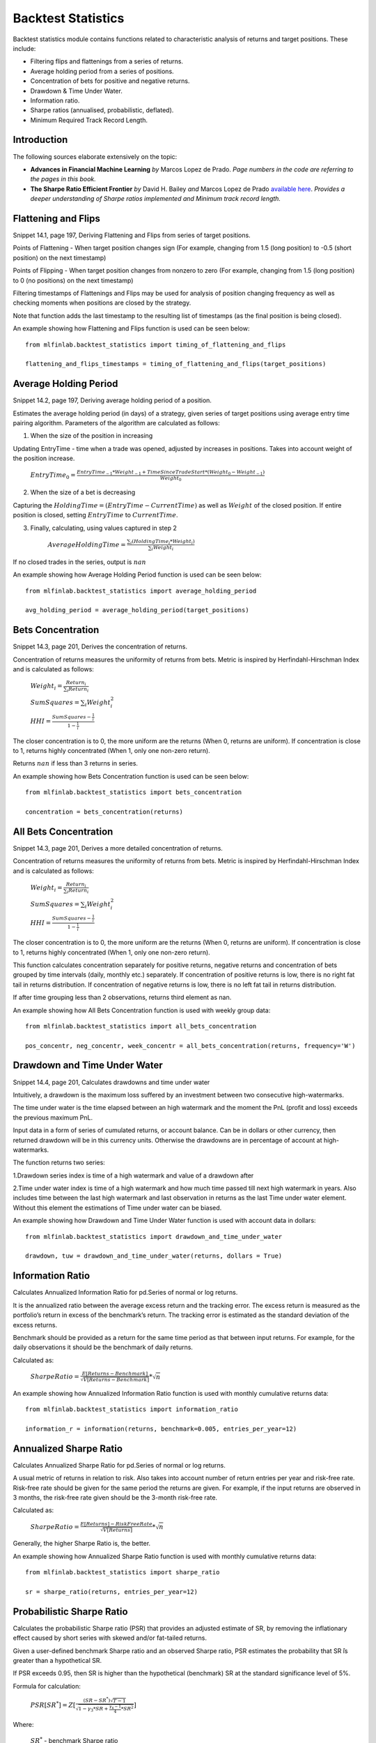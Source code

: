 .. _implementations-backtest_statistics:

==============================
Backtest Statistics
==============================

Backtest statistics module contains functions related to characteristic analysis of returns and target positions. These include:

* Filtering flips and flattenings from a series of returns.
* Average holding period from a series of positions.
* Concentration of bets for positive and negative returns.
* Drawdown & Time Under Water.
* Information ratio.
* Sharpe ratios (annualised, probabilistic, deflated).
* Minimum Required Track Record Length.

Introduction
==============================
The following sources elaborate extensively on the topic:

- **Advances in Financial Machine Learning** *by* Marcos Lopez de Prado. *Page numbers in the code are referring to the pages in this book.*

- **The Sharpe Ratio Efficient Frontier** *by* David H. Bailey *and* Marcos Lopez de Prado `available here <https://papers.ssrn.com/sol3/papers.cfm?abstract_id=1821643>`_. *Provides a deeper understanding of Sharpe ratios implemented and Minimum track record length.*

Flattening and Flips
=====================

Snippet 14.1, page 197, Deriving Flattening and Flips from series of target positions.

Points of Flattening - When target position changes sign (For example, changing from 1.5 (long position) to -0.5 (short position) on the next timestamp)

Points of Flipping - When target position changes from nonzero to zero (For example, changing from 1.5 (long position) to 0 (no positions) on the next timestamp)

Filtering timestamps of Flattenings and Flips may be used for analysis of position changing frequency as well as checking moments when positions are closed by the strategy.

Note that function adds the last timestamp to the resulting list of timestamps (as the final position is being closed).

.. function:: timing_of_flattening_and_flips(target_positions: pd.Series) -> pd.DatetimeIndex:

    :param target_positions: (pd.Series) target position series with timestamps as indices
    :return: (pd.DatetimeIndex) timestamps of trades flattening, flipping and last bet

An example showing how Flattening and Flips function is used can be seen below::

	from mlfinlab.backtest_statistics import timing_of_flattening_and_flips

	flattening_and_flips_timestamps = timing_of_flattening_and_flips(target_positions)

Average Holding Period
==============================

Snippet 14.2, page 197, Deriving average holding period of a position.

Estimates the average holding period (in days) of a strategy, given series of target positions using average entry time pairing algorithm.
Parameters of the algorithm are calculated as follows:

1. When the size of the position in increasing


Updating EntryTime - time when a trade was opened, adjusted by increases in positions. Takes into account weight of the position increase.

        :math:`EntryTime_{0} = \frac{EntryTime_{-1}*Weight_{-1} + TimeSinceTradeStart*(Weight_{0}-Weight_{-1})}{Weight_{0}}`

2. When the size of a bet is decreasing


Capturing the :math:`HoldingTime = (EntryTime - CurrentTime)` as well as :math:`Weight` of the closed position.
If entire position is closed, setting :math:`EntryTime` to :math:`CurrentTime`.

3. Finally, calculating, using values captured in step 2


        :math:`AverageHoldingTime = \frac{\sum_{i}(HoldingTime_{i}*Weight_{i})}{\sum_{i}Weight_{i}}`

If no closed trades in the series, output is :math:`nan`

.. function:: average_holding_period(target_positions: pd.Series) -> float:

    :param target_positions: (pd.Series) target position series with timestamps as indices
    :return: (float) estimated average holding period, NaN if zero or unpredicted

An example showing how Average Holding Period function is used can be seen below::

	from mlfinlab.backtest_statistics import average_holding_period

	avg_holding_period = average_holding_period(target_positions)

Bets Concentration
==============================

Snippet 14.3, page 201, Derives the concentration of returns.

Concentration of returns measures the uniformity of returns from bets. Metric is inspired by Herfindahl-Hirschman Index and is calculated as follows:

        :math:`Weight_{i} = \frac{Return_{i}}{\sum_{i}Return_{i}}`

        :math:`SumSquares = \sum_{i}Weight_{i}^2`

        :math:`HHI = \frac{SumSquares - \frac{1}{i}}{1 - \frac{1}{i}}`

The closer concentration is to 0, the more uniform are the returns (When 0, returns are uniform). If concentration is close to 1, returns highly concentrated (When 1, only one non-zero return).

Returns :math:`nan` if less than 3 returns in series.

.. function:: bets_concentration(returns: pd.Series) -> float:

    :param returns: (pd.Series) returns from bets
    :return: (float) concentration of returns (nan if less than 3 returns)

An example showing how Bets Concentration function is used can be seen below::

	from mlfinlab.backtest_statistics import bets_concentration

	concentration = bets_concentration(returns)

All Bets Concentration
==============================

Snippet 14.3, page 201, Derives a more detailed concentration of returns.

Concentration of returns measures the uniformity of returns from bets. Metric is inspired by Herfindahl-Hirschman Index and is calculated as follows:

        :math:`Weight_{i} = \frac{Return_{i}}{\sum_{i}Return_{i}}`

        :math:`SumSquares = \sum_{i}Weight_{i}^2`

        :math:`HHI = \frac{SumSquares - \frac{1}{i}}{1 - \frac{1}{i}}`

The closer concentration is to 0, the more uniform are the returns (When 0, returns are uniform). If concentration is close to 1, returns highly concentrated (When 1, only one non-zero return).

This function calculates concentration separately for positive returns, negative returns and concentration of bets grouped by time intervals (daily, monthly etc.) separately.
If concentration of positive returns is low, there is no right fat tail in returns distribution.
If concentration of negative returns is low, there is no left fat tail in returns distribution.

If after time grouping less than 2 observations, returns third element as nan.

.. function:: all_bets_concentration(returns: pd.Series) -> float:

    :param returns: (pd.Series) returns from bets
    :param frequency: (str) desired time grouping frequency from pd.Grouper
    :return: (tuple of floats) concentration of positive, negative
                            and time grouped concentrations

An example showing how All Bets Concentration function is used with weekly group data::

	from mlfinlab.backtest_statistics import all_bets_concentration

	pos_concentr, neg_concentr, week_concentr = all_bets_concentration(returns, frequency='W')

Drawdown and Time Under Water
==============================

Snippet 14.4, page 201, Calculates drawdowns and time under water

Intuitively, a drawdown is the maximum loss suffered by an investment between two consecutive high-watermarks.

The time under water is the time elapsed between an high watermark and the moment the PnL (profit and loss) exceeds the previous maximum PnL.

Input data in a form of series of cumulated returns, or account balance. Can be in dollars or other currency, then returned drawdown will be in this currency units. Otherwise the drawdowns are in percentage of account at high-watermarks.

The function returns two series:

1.Drawdown series index is time of a high watermark and value of a drawdown after


2.Time under water index is time of a high watermark and how much time passed till next high watermark in years. Also includes time between the last high watermark and last observation in returns as the last Time under water element. Without this element the estimations of Time under water can be biased.


.. function:: drawdown_and_time_under_water(returns: pd.Series, dollars: bool = False) -> tuple:

    :param returns: (pd.Series) returns from bets
    :param dollars: (bool) flag if given dollar performance and not returns.
                    If dollars, then drawdowns are in dollars, else as a %.
    :return: (tuple of pd.Series) series of drawdowns and time under water

An example showing how Drawdown and Time Under Water function is used with account data in dollars::

	from mlfinlab.backtest_statistics import drawdown_and_time_under_water

	drawdown, tuw = drawdown_and_time_under_water(returns, dollars = True)

Information Ratio
==============================

Calculates Annualized Information Ratio for pd.Series of normal or log returns.

It is the annualized ratio between the average excess return and the tracking error. The excess return is measured as the portfolio’s return in excess of the benchmark’s return. The tracking error is estimated as the standard deviation of the excess returns.

Benchmark should be provided as a return for the same time period as that between input returns. For example, for the daily observations it should be the benchmark of daily returns.

Calculated as:

        :math:`SharpeRatio = \frac{E[Returns - Benchmark]}{\sqrt{V[Returns - Benchmark]}} * \sqrt{n}`

.. function:: information_ratio(returns: pd.Series, benchmark: float = 0,
                                entries_per_year: int = 252) -> float:

    :param returns: (pd.Series) returns - normal or log
    :param benchmark: (float) benchmark for performance comparison (0 by default)
    :param entries_per_year: (int) times returns are recorded per year (daily by default)
    :return: (float) Annualized Information Ratio

An example showing how Annualized Information Ratio function is used with monthly cumulative returns data::

	from mlfinlab.backtest_statistics import information_ratio

	information_r = information(returns, benchmark=0.005, entries_per_year=12)

Annualized Sharpe Ratio
==============================

Calculates Annualized Sharpe Ratio for pd.Series of normal or log returns.

A usual metric of returns in relation to risk. Also takes into account number of return entries per year and risk-free rate.
Risk-free rate should be given for the same period the returns are given. For example, if the input returns are observed in 3 months, the risk-free rate given should be the 3-month risk-free rate.

Calculated as:

        :math:`SharpeRatio = \frac{E[Returns] - RiskFreeRate}{\sqrt{V[Returns]}} * \sqrt{n}`

Generally, the higher Sharpe Ratio is, the better.

.. function:: sharpe_ratio(returns: pd.Series, entries_per_year: int = 252,
                           risk_free_rate: float = 0) -> float:

    :param returns: (pd.Series) returns - normal or log
    :param entries_per_year: (int) times returns are recorded per year (daily by default)
    :param risk_free_rate: (float) risk-free rate (0 by default)
    :return: (float) Annualized Sharpe Ratio

An example showing how Annualized Sharpe Ratio function is used with monthly cumulative returns data::

	from mlfinlab.backtest_statistics import sharpe_ratio

	sr = sharpe_ratio(returns, entries_per_year=12)

Probabilistic Sharpe Ratio
==============================

Calculates the probabilistic Sharpe ratio (PSR) that provides an adjusted estimate of SR, by removing the inflationary effect caused by short series with skewed and/or fat-tailed returns.

Given a user-defined benchmark Sharpe ratio and an observed Sharpe ratio, PSR estimates the probability that SR ̂is greater than a hypothetical SR.

If PSR exceeds 0.95, then SR is higher than the hypothetical (benchmark) SR at the standard significance level of 5%.

Formula for calculation:

        :math:`PSR[SR^{*}] = Z[\frac{(SR - SR^{*})\sqrt{T-1}}{\sqrt{1-\gamma_3*SR+\frac{\gamma_{4}-1}{4}*SR^2}}]`

Where:

    :math:`SR^{*}` - benchmark Sharpe ratio

    :math:`SR` - estimate od Sharpe ratio

    :math:`Z[..]` - cumulative distribution function (CDF) of the standard Normal distribution

    :math:`T` - number of observed returns

    :math:`\gamma_3` - skewness of the returns

    :math:`\gamma_4` - kurtosis of the returns

.. function:: probabilistic_sharpe_ratio(observed_sr: float, benchmark_sr: float,
                                         number_of_returns: int, skewness_of_returns: float = 0,
                                         kurtosis_of_returns: float = 3) -> float:

    :param observed_sr: (float) Sharpe Ratio that is observed
    :param benchmark_sr: (float) Sharpe Ratio to which observed_SR is tested against
    :param  number_of_returns: (int) times returns are recorded for observed_SR
    :param skewness_of_returns: (float) skewness of returns (as Gaussian by default)
    :param kurtosis_of_returns: (float) kurtosis of returns (as Gaussian by default)
    :return: (float) Probabilistic Sharpe Ratio

An example showing how Probabilistic Sharpe Ratio function is used with an example of data with normal returns::

	from mlfinlab.backtest_statistics import probabilistic_sharpe_ratio

	psr = probabilistic_sharpe_ratio(1.2, 1.0, 200)

Deflated Sharpe Ratio
==============================

Calculates the deflated Sharpe ratio (DSR) - a PSR where the rejection threshold is adjusted to reflect the multiplicity of trials. DSR is estimated as PSR[SR∗], where the benchmark Sharpe ratio, SR∗, is no longer user-defined, but calculated from SR estimate trails.

DSR corrects SR for inflationary effects caused by non-Normal returns, track record length, and multiple testing/selection bias.

Given a user-defined benchmark Sharpe ratio and an observed Sharpe estimates (or their properties - standard deviations and number of trails), DSR estimates the probability that SR is greater than a hypothetical SR. Allows the output of the hypothetical (benchmark) SR.

If DSR exceeds 0.95, then SR is higher than the hypothetical (benchmark) SR at the standard significance level of 5%.

Hypothetical SR is calculated as:

        :math:`SR^{*} = \sqrt{V[\{SR_{n}\}]}((1-\gamma)*Z^{-1}[1-\frac{1}{N}+\gamma*Z^{-1}[1-\frac{1}{N}*e^{-1}]`

Where:

    :math:`SR^{*}` - benchmark Sharpe ratio

    :math:`\{SR_{n}\}` - trails of SR estimates

    :math:`Z[..]` - cumulative distribution function (CDF) of the standard Normal distribution

    :math:`N` - number of SR trails

    :math:`\gamma` - Euler-Mascheroni constant

    :math:`e` - Euler constant

.. function:: deflated_sharpe_ratio(observed_sr: float, sr_estimates: list, number_of_returns: int,
                                    skewness_of_returns: float = 0, kurtosis_of_returns: float = 3,
                                    estimates_param: bool = False, benchmark_out: bool = False) -> float:

    :param observed_sr: (float) Sharpe Ratio that is being tested
    :param sr_estimates: (list) Sharpe Ratios estimates trials list or
        properties list: [Standard deviation of estimates, Number of estimates]
        if estimates_param flag is set to True.
    :param  number_of_returns: (int) times returns are recorded for observed_SR
    :param skewness_of_returns: (float) skewness of returns (as Gaussian by default)
    :param kurtosis_of_returns: (float) kurtosis of returns (as Gaussian by default)
    :param estimates_param: (bool) allows to use properties of estimates instead of full list
    :param benchmark_out: (bool) flag to output the calculated benchmark instead of DSR
    :return: (float) Deflated Sharpe Ratio or Benchmark SR (if benchmark_out)

An example showing how Deflated Sharpe Ratio function with list of SR estimates as well as properties of SR estimates and benchmark output::

	from mlfinlab.backtest_statistics import deflated_sharpe_ratio

	psr = deflated_sharpe_ratio(1.2, [1.0, 1.1, 1.0], 200)

	psr = deflated_sharpe_ratio(1.2, [0.7, 50], 200, estimates_param=True, benchmark_out=True)

Minimum Track Record Length
==============================

Calculates the Minimum Track Record Length - "How long should a track record be in order to have statistical confidence that its Sharpe ratio is above a given threshold?”

If a track record is shorter than MinTRL, we do not  have  enough  confidence that  the  observed Sharpe ratio ̂is  above  the  designated Sharpe ratio threshold.

MinTRLis expressed in terms of number of observations, not annual or calendar terms.

Minimum Track Record Length is calculated as:

        :math:`MinTRL = 1 + [1-\gamma_3*SR+\frac{\gamma_{4}-1}{4}*SR^2]*(\frac{Z_{\alpha}}{SR-SR^{*}})^2`

Where:

    :math:`SR^{*}` - benchmark Sharpe ratio

    :math:`SR` - estimate od Sharpe ratio

    :math:`Z_{\alpha}` - Z score of desired significance level

    :math:`\gamma_3` - skewness of the returns

    :math:`\gamma_4` - kurtosis of the returns

.. function:: def minimum_track_record_length(observed_sr: float, benchmark_sr: float,
                                              skewness_of_returns: float = 0, kurtosis_of_returns: float = 3,
                                              alpha: float = 0.05) -> float:

    :param observed_sr: (float) Sharpe Ratio that is being tested
    :param benchmark_sr: (float) Sharpe Ratio to which observed_SR is tested against
    :param  number_of_returns: (int) times returns are recorded for observed_SR
    :param skewness_of_returns: (float) skewness of returns (as Gaussian by default)
    :param kurtosis_of_returns: (float) kurtosis of returns (as Gaussian by default)
    :param alpha: (float) desired significance level (0.05 by default)
    :return: (float) Minimum number of track records

An example showing how Minimum Track Record Length function is used with an example of data with normal returns::

	from mlfinlab.backtest_statistics import minimum_track_record_length

	min_record_length = minimum_track_record_length(1.2, 1.0)

Research Notebooks
==============================

The following research notebooks can be used to better understand how the statistics within this module can be used on real data.

* `Chapter 14 Exercise Notebook`_

.. _Chapter 14 Exercise Notebook: https://github.com/hudson-and-thames/research/blob/master/Chapter14_BacktestStatistics/Chapter14_BacktestStatistics.ipynb

